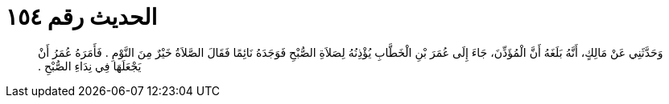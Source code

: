 
= الحديث رقم ١٥٤

[quote.hadith]
وَحَدَّثَنِي عَنْ مَالِكٍ، أَنَّهُ بَلَغَهُ أَنَّ الْمُؤَذِّنَ، جَاءَ إِلَى عُمَرَ بْنِ الْخَطَّابِ يُؤْذِنُهُ لِصَلاَةِ الصُّبْحِ فَوَجَدَهُ نَائِمًا فَقَالَ الصَّلاَةُ خَيْرٌ مِنَ النَّوْمِ ‏.‏ فَأَمَرَهُ عُمَرُ أَنْ يَجْعَلَهَا فِي نِدَاءِ الصُّبْحِ ‏.‏